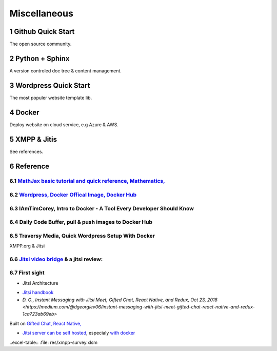 Miscellaneous
=============

Github Quick Start
------------------

The open source community.

Python + Sphinx
---------------

A version controled doc tree & content management.

Wordpress Quick Start
---------------------

The most populer website template lib.

Docker
------

Deploy website on cloud service, e.g Azure & AWS.

XMPP & Jitis
------------

See references.

Reference
---------

.. sectnum::

`MathJax basic tutorial and quick reference, Mathematics, <https://math.meta.stackexchange.com/questions/5020/mathjax-basic-tutorial-and-quick-reference>`_
___________________________________________________________________________________________________________________________________________________________

`Wordpress, Docker Offical Image, Docker Hub <https://hub.docker.com/_/wordpress>`_
___________________________________________________________________________________

IAmTimCorey, Intro to Docker - A Tool Every Developer Should Know
_________________________________________________________________

.. raw:: html

    <iframe width="160" height="120" src="https://www.youtube.com/embed/WcQ3-M4-jik?controls=0" title="YouTube video player" frameborder="0" allow="accelerometer; autoplay; clipboard-write; encrypted-media; gyroscope; picture-in-picture" allowfullscreen></iframe>
..

Daily Code Buffer, pull & push images to Docker Hub
___________________________________________________

.. raw:: html

    <iframe width="160" height="120" src="https://www.youtube.com/embed/EIHY_CY5J0k" title="YouTube video player" frameborder="0" allow="accelerometer; autoplay; clipboard-write; encrypted-media; gyroscope; picture-in-picture" allowfullscreen></iframe>
..

Traversy Media, Quick Wordpress Setup With Docker
_________________________________________________

.. raw:: html

    <iframe width="560" height="315" src="https://www.youtube.com/embed/pYhLEV-sRpY" title="YouTube video player" frameborder="0" allow="accelerometer; autoplay; clipboard-write; encrypted-media; gyroscope; picture-in-picture" allowfullscreen></iframe>
..

XMPP.org & Jitsi

`Jitsi video bridge <https://jitsi.org/jitsi-videobridge/>`_ & a jitsi review:
______________________________________________________________________________

.. raw:: html

    <iframe width="560" height="315" src="https://www.youtube.com/embed/AgCpsb_KHuM" title="YouTube video player" frameborder="0" allow="accelerometer; autoplay; clipboard-write; encrypted-media; gyroscope; picture-in-picture" allowfullscreen></iframe>
..

First sight
___________

- Jitsi Architecture

.. image:: https://raw.githubusercontent.com/jitsi/handbook/master/docs/assets/ArchitectureDiagram.png

- `Jitsi handbook <https://jitsi.github.io/handbook/docs/intro>`_

- `D. G., Instant Messaging with Jitsi Meet, Gifted Chat, React Native, and Redux, Oct 23, 2018 <https://medium.com/@dgeorgiev06/instant-messaging-with-jitsi-meet-gifted-chat-react-native-and-redux-1ca723ab69eb>`

Built on `Gifted Chat, React Native, <https://github.com/FaridSafi/react-native-gifted-chat>`_

- `Jitsi server can be self hosted <https://jitsi.github.io/handbook/docs/devops-guide/devops-guide-start>`_,
  especialy `with docker <https://jitsi.github.io/handbook/docs/devops-guide/devops-guide-docker>`_

..excel-table:: :file: res/xmpp-survey.xlsm
